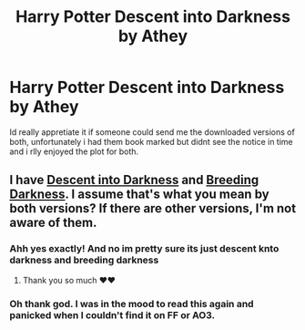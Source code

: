 #+TITLE: Harry Potter Descent into Darkness by Athey

* Harry Potter Descent into Darkness by Athey
:PROPERTIES:
:Author: AuroraBorialiss
:Score: 3
:DateUnix: 1587783990.0
:DateShort: 2020-Apr-25
:END:
Id really appretiate it if someone could send me the downloaded versions of both, unfortunately i had them book marked but didnt see the notice in time and i rlly enjoyed the plot for both.


** I have [[https://drive.google.com/drive/folders/147xlyO4cRJdnTxJWWzMSgf_yrO5i9DoM][Descent into Darkness]] and [[https://drive.google.com/drive/folders/16esQcEptFuva1a3rCj8dJ9vgFkNJqNVg][Breeding Darkness]]. I assume that's what you mean by both versions? If there are other versions, I'm not aware of them.
:PROPERTIES:
:Author: SilverCookieDust
:Score: 3
:DateUnix: 1587797477.0
:DateShort: 2020-Apr-25
:END:

*** Ahh yes exactly! And no im pretty sure its just descent knto darkness and breeding darkness
:PROPERTIES:
:Author: AuroraBorialiss
:Score: 2
:DateUnix: 1587829735.0
:DateShort: 2020-Apr-25
:END:

**** Thank you so much ❤❤
:PROPERTIES:
:Author: AuroraBorialiss
:Score: 2
:DateUnix: 1587830070.0
:DateShort: 2020-Apr-25
:END:


*** Oh thank god. I was in the mood to read this again and panicked when I couldn't find it on FF or AO3.
:PROPERTIES:
:Author: katakatakara
:Score: 1
:DateUnix: 1601808410.0
:DateShort: 2020-Oct-04
:END:
